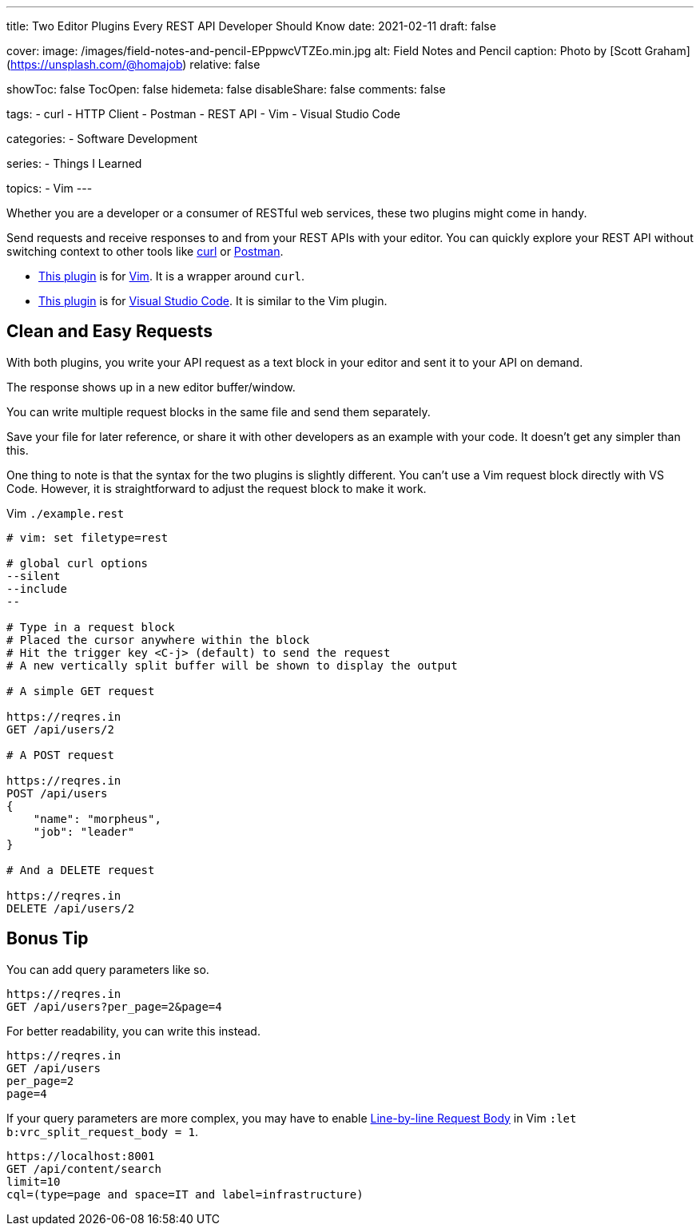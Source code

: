---
title: Two Editor Plugins Every REST API Developer Should Know
date: 2021-02-11
draft: false

cover:
    image: /images/field-notes-and-pencil-EPppwcVTZEo.min.jpg
    alt: Field Notes and Pencil
    caption: Photo by [Scott Graham](https://unsplash.com/@homajob)
    relative: false

showToc: false
TocOpen: false
hidemeta: false
disableShare: false
comments: false

tags: 
- curl
- HTTP Client
- Postman
- REST API
- Vim
- Visual Studio Code

categories:
- Software Development

series:
- Things I Learned

topics:
- Vim
---

:source-language: console
:url_til: link:{{< ref "/things-i-learned" >}}[Today I Learned]

:url_curl: https://curl.se/[curl]
:url_postman: https://www.postman.com/[Postman]
:url_postman_client: https://www.postman.com/product/api-client/
:url_vim: https://www.vim.org/[Vim]
:url_vim_rest_plugin: https://github.com/diepm/vim-rest-console
:url_vscode: https://code.visualstudio.com/[Visual Studio Code]
:url_vscode_rest_plugin: https://marketplace.visualstudio.com/items?itemName=humao.rest-client


Whether you are a developer or a consumer of RESTful web services, these two plugins might come in handy.

Send requests and receive responses to and from your REST APIs with your editor.
You can quickly explore your REST API without switching context to other tools like {url_curl} or {url_postman}.

- {url_vim_rest_plugin}[This plugin] is for {url_vim}.
It is a wrapper around `curl`.
- {url_vscode_rest_plugin}[This plugin] is for {url_vscode}. It is similar to the Vim plugin.

== Clean and Easy Requests

With both plugins, you write your API request as a text block in your editor and sent it to your API on demand.

The response shows up in a new editor buffer/window.

You can write multiple request blocks in the same file and send them separately.

Save your file for later reference, or share it with other developers as an example with your code.
It doesn't get any simpler than this.

One thing to note is that the syntax for the two plugins is slightly different. 
You can't use a Vim request block directly with VS Code.
However, it is straightforward to adjust the request block to make it work.

.Vim `./example.rest`
----
# vim: set filetype=rest

# global curl options
--silent
--include
--

# Type in a request block
# Placed the cursor anywhere within the block
# Hit the trigger key <C-j> (default) to send the request
# A new vertically split buffer will be shown to display the output

# A simple GET request

https://reqres.in
GET /api/users/2

# A POST request

https://reqres.in
POST /api/users
{
    "name": "morpheus",
    "job": "leader"
}

# And a DELETE request

https://reqres.in
DELETE /api/users/2
----

== Bonus Tip

You can add query parameters like so.

----
https://reqres.in
GET /api/users?per_page=2&page=4
----

For better readability, you can write this instead.

----
https://reqres.in
GET /api/users
per_page=2
page=4
----

If your query parameters are more complex, you may have to enable https://github.com/diepm/vim-rest-console#54-line-by-line-request-body[Line-by-line Request Body] in Vim `:let b:vrc_split_request_body = 1`.

----
https://localhost:8001
GET /api/content/search
limit=10
cql=(type=page and space=IT and label=infrastructure)
----

